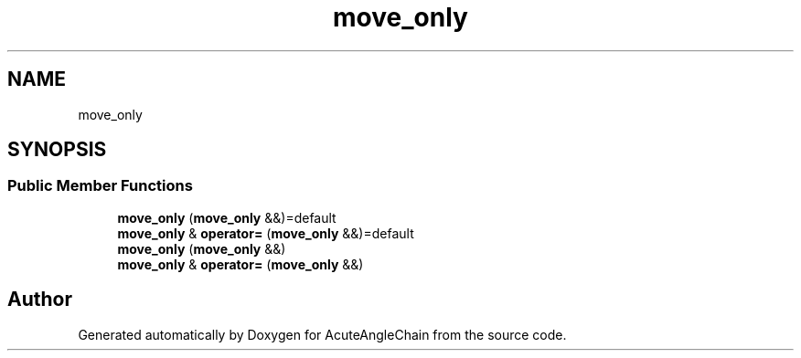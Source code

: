 .TH "move_only" 3 "Sun Jun 3 2018" "AcuteAngleChain" \" -*- nroff -*-
.ad l
.nh
.SH NAME
move_only
.SH SYNOPSIS
.br
.PP
.SS "Public Member Functions"

.in +1c
.ti -1c
.RI "\fBmove_only\fP (\fBmove_only\fP &&)=default"
.br
.ti -1c
.RI "\fBmove_only\fP & \fBoperator=\fP (\fBmove_only\fP &&)=default"
.br
.ti -1c
.RI "\fBmove_only\fP (\fBmove_only\fP &&)"
.br
.ti -1c
.RI "\fBmove_only\fP & \fBoperator=\fP (\fBmove_only\fP &&)"
.br
.in -1c

.SH "Author"
.PP 
Generated automatically by Doxygen for AcuteAngleChain from the source code\&.

